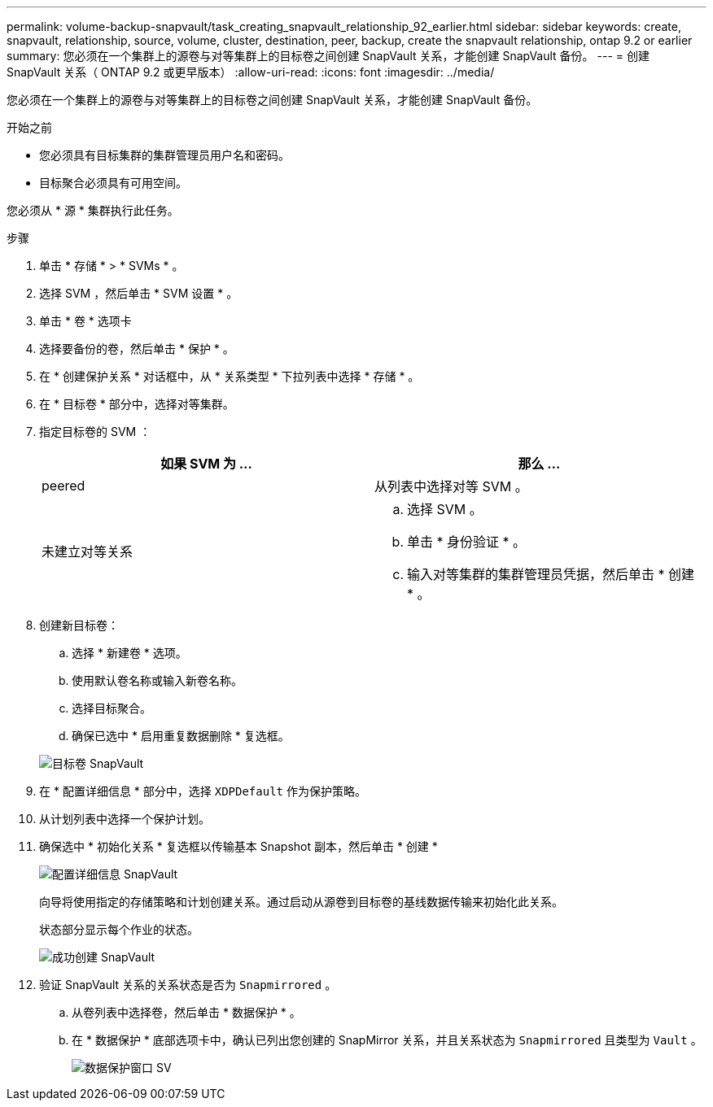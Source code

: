 ---
permalink: volume-backup-snapvault/task_creating_snapvault_relationship_92_earlier.html 
sidebar: sidebar 
keywords: create, snapvault, relationship, source, volume, cluster, destination, peer, backup, create the snapvault relationship, ontap 9.2 or earlier 
summary: 您必须在一个集群上的源卷与对等集群上的目标卷之间创建 SnapVault 关系，才能创建 SnapVault 备份。 
---
= 创建 SnapVault 关系（ ONTAP 9.2 或更早版本）
:allow-uri-read: 
:icons: font
:imagesdir: ../media/


[role="lead"]
您必须在一个集群上的源卷与对等集群上的目标卷之间创建 SnapVault 关系，才能创建 SnapVault 备份。

.开始之前
* 您必须具有目标集群的集群管理员用户名和密码。
* 目标聚合必须具有可用空间。


您必须从 * 源 * 集群执行此任务。

.步骤
. 单击 * 存储 * > * SVMs * 。
. 选择 SVM ，然后单击 * SVM 设置 * 。
. 单击 * 卷 * 选项卡
. 选择要备份的卷，然后单击 * 保护 * 。
. 在 * 创建保护关系 * 对话框中，从 * 关系类型 * 下拉列表中选择 * 存储 * 。
. 在 * 目标卷 * 部分中，选择对等集群。
. 指定目标卷的 SVM ：
+
|===
| 如果 SVM 为 ... | 那么 ... 


 a| 
peered
 a| 
从列表中选择对等 SVM 。



 a| 
未建立对等关系
 a| 
.. 选择 SVM 。
.. 单击 * 身份验证 * 。
.. 输入对等集群的集群管理员凭据，然后单击 * 创建 * 。


|===
. 创建新目标卷：
+
.. 选择 * 新建卷 * 选项。
.. 使用默认卷名称或输入新卷名称。
.. 选择目标聚合。
.. 确保已选中 * 启用重复数据删除 * 复选框。


+
image::../media/dest_vol_snapvault.gif[目标卷 SnapVault]

. 在 * 配置详细信息 * 部分中，选择 `XDPDefault` 作为保护策略。
. 从计划列表中选择一个保护计划。
. 确保选中 * 初始化关系 * 复选框以传输基本 Snapshot 副本，然后单击 * 创建 *
+
image::../media/config_details_snapvault.gif[配置详细信息 SnapVault]

+
向导将使用指定的存储策略和计划创建关系。通过启动从源卷到目标卷的基线数据传输来初始化此关系。

+
状态部分显示每个作业的状态。

+
image::../media/create_snapvault_success.gif[成功创建 SnapVault]

. 验证 SnapVault 关系的关系状态是否为 `Snapmirrored` 。
+
.. 从卷列表中选择卷，然后单击 * 数据保护 * 。
.. 在 * 数据保护 * 底部选项卡中，确认已列出您创建的 SnapMirror 关系，并且关系状态为 `Snapmirrored` 且类型为 `Vault` 。
+
image::../media/data_protection_window_sv.gif[数据保护窗口 SV]




